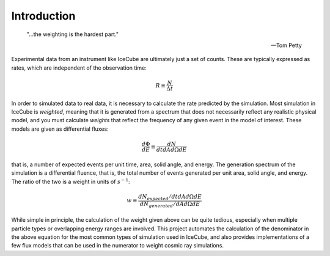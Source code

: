 
Introduction
------------

	"...the weighting is the hardest part."
	
	-- Tom Petty

Experimental data from an instrument like IceCube are ultimately just a set of
counts. These are typically expressed as rates, which are independent of the
observation time:

.. math::
	
	R \equiv \frac{N}{\Delta t}

In order to simulated data to real data, it is necessary to calculate the rate
predicted by the simulation. Most simulation in IceCube is *weighted*, meaning
that it is generated from a spectrum that does not necessarily reflect any
realistic physical model, and you must calculate *weights* that reflect the
frequency of any given event in the model of interest. These models are given
as differential fluxes:

.. math::
	
	\frac{d\Phi}{dE} \equiv \frac{dN}{dt dA d\Omega dE}

that is, a number of expected events per unit time, area, solid angle, and
energy. The generation spectrum of the simulation is a differential fluence,
that is, the total number of events generated per unit area, solid angle, and
energy. The ratio of the two is a weight in units of :math:`s^{-1}`:

.. math::
	
	w \equiv \frac{dN_{expected}/dt dA d\Omega dE}{dN_{generated}/dA d\Omega dE}

While simple in principle, the calculation of the weight given above can be
quite tedious, especially when multiple particle types or overlapping energy
ranges are involved. This project automates the calculation of the denominator
in the above equation for the most common types of simulation used in IceCube,
and also provides implementations of a few flux models that can be used in the
numerator to weight cosmic ray simulations.

